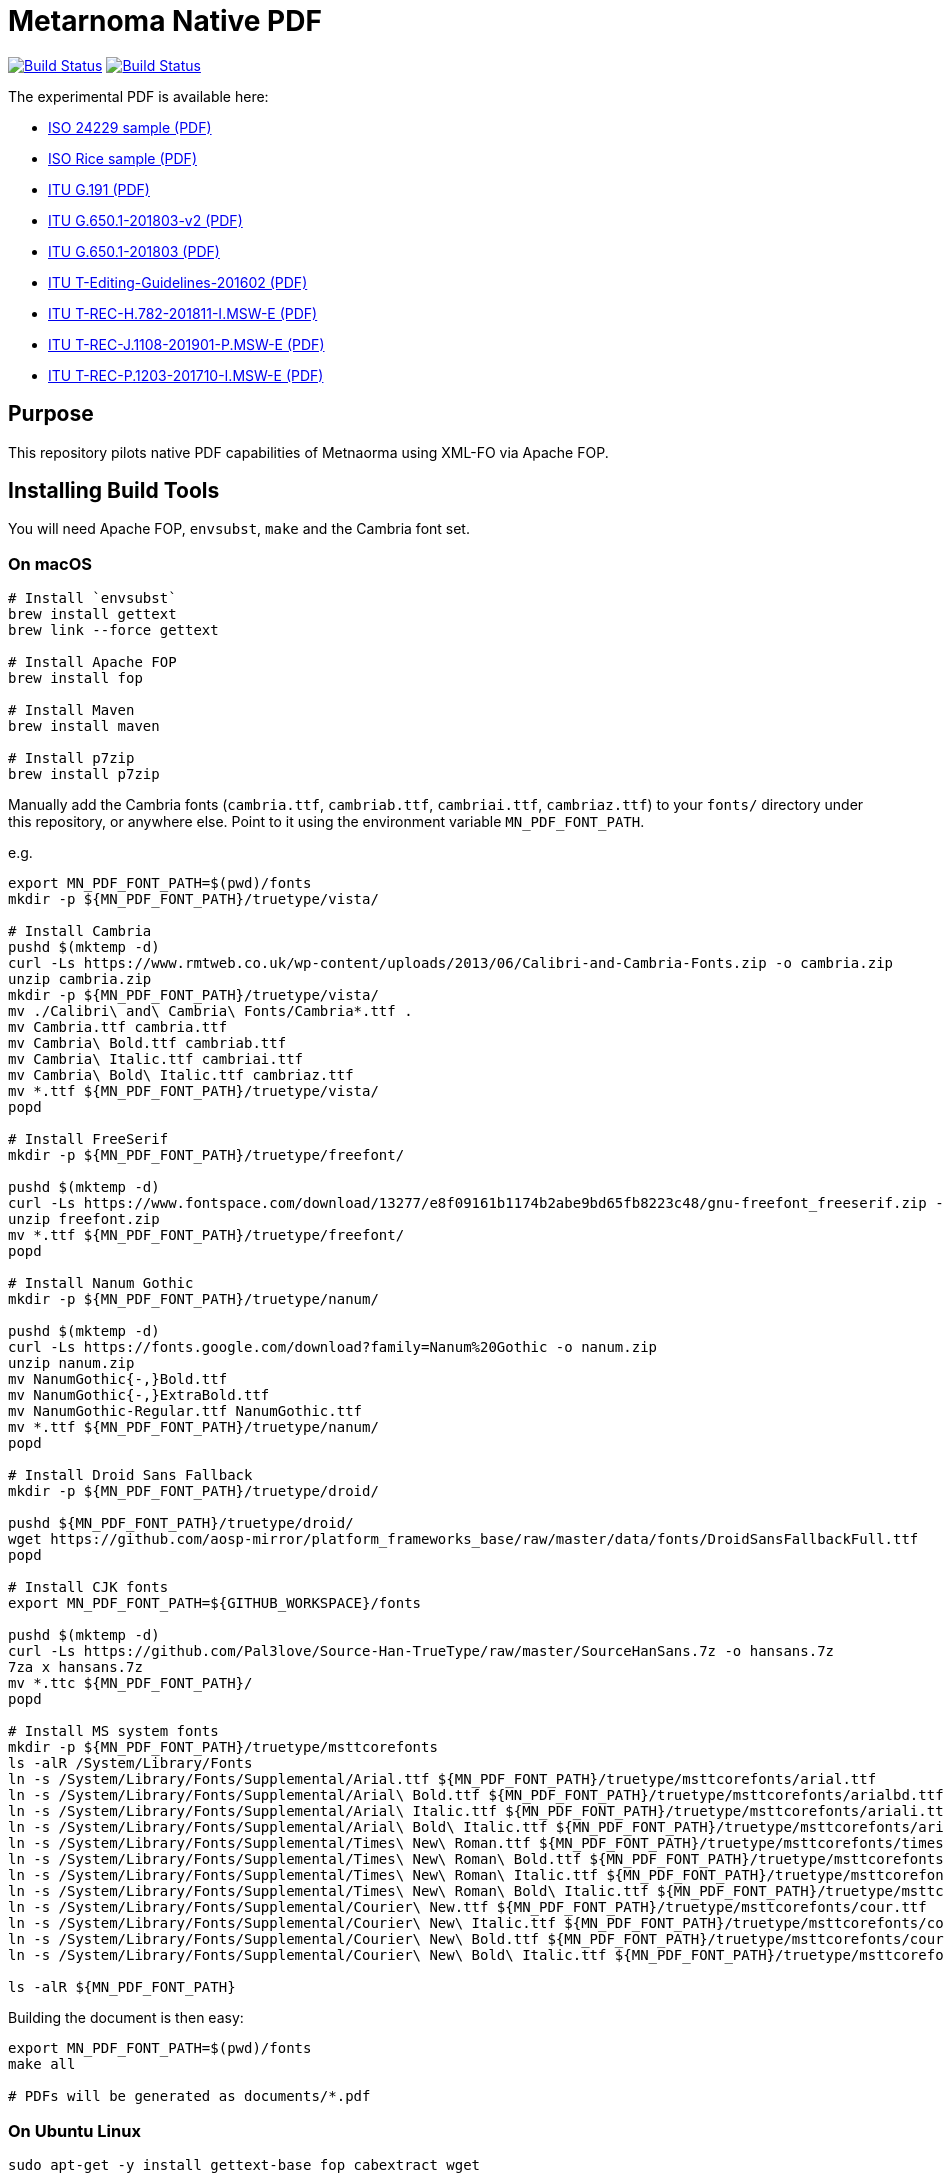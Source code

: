= Metarnoma Native PDF

image:https://github.com/metanorma/mn-native-pdf/workflows/ubuntu/badge.svg["Build Status", link="https://github.com/metanorma/mn-native-pdf/actions?workflow=ubuntu"]
image:https://github.com/metanorma/mn-native-pdf/workflows/macos/badge.svg["Build Status", link="https://github.com/metanorma/mn-native-pdf/actions?workflow=macos"]

The experimental PDF is available here:

* https://metanorma.github.io/mn-native-pdf/iso-24229.pdf[ISO 24229 sample (PDF)]
* https://metanorma.github.io/mn-native-pdf/iso-rice-en.pdf[ISO Rice sample (PDF)]
* https://metanorma.github.io/mn-native-pdf/itu-G.191.pdf[ITU G.191 (PDF)]
* https://metanorma.github.io/mn-native-pdf/itu-G.650.1-201803-v2.pdf[ITU G.650.1-201803-v2 (PDF)]
* https://metanorma.github.io/mn-native-pdf/itu-G.650.1-201803.pdf[ITU G.650.1-201803 (PDF)]
* https://metanorma.github.io/mn-native-pdf/itu-T-Editing-Guidelines-201602.pdf[ITU T-Editing-Guidelines-201602 (PDF)]
* https://metanorma.github.io/mn-native-pdf/itu-T-REC-H.782-201811-I.MSW-E.pdf[ITU T-REC-H.782-201811-I.MSW-E (PDF)]
* https://metanorma.github.io/mn-native-pdf/itu-T-REC-J.1108-201901-P.MSW-E.pdf[ITU T-REC-J.1108-201901-P.MSW-E (PDF)]
* https://metanorma.github.io/mn-native-pdf/itu-T-REC-P.1203-201710-I.MSW-E.pdf[ITU T-REC-P.1203-201710-I.MSW-E (PDF)]


== Purpose

This repository pilots native PDF capabilities of Metnaorma using XML-FO via Apache FOP.


== Installing Build Tools

You will need Apache FOP, `envsubst`, `make` and the Cambria font set.

=== On macOS

[source,sh]
----
# Install `envsubst`
brew install gettext
brew link --force gettext

# Install Apache FOP
brew install fop

# Install Maven
brew install maven

# Install p7zip
brew install p7zip
----

Manually add the Cambria fonts (`cambria.ttf`, `cambriab.ttf`, `cambriai.ttf`, `cambriaz.ttf`) to your `fonts/` directory under this repository, or anywhere else. Point to it using the environment variable `MN_PDF_FONT_PATH`.

e.g.
[source,sh]
----
export MN_PDF_FONT_PATH=$(pwd)/fonts
mkdir -p ${MN_PDF_FONT_PATH}/truetype/vista/

# Install Cambria
pushd $(mktemp -d)
curl -Ls https://www.rmtweb.co.uk/wp-content/uploads/2013/06/Calibri-and-Cambria-Fonts.zip -o cambria.zip
unzip cambria.zip
mkdir -p ${MN_PDF_FONT_PATH}/truetype/vista/
mv ./Calibri\ and\ Cambria\ Fonts/Cambria*.ttf .
mv Cambria.ttf cambria.ttf
mv Cambria\ Bold.ttf cambriab.ttf
mv Cambria\ Italic.ttf cambriai.ttf
mv Cambria\ Bold\ Italic.ttf cambriaz.ttf
mv *.ttf ${MN_PDF_FONT_PATH}/truetype/vista/
popd

# Install FreeSerif
mkdir -p ${MN_PDF_FONT_PATH}/truetype/freefont/

pushd $(mktemp -d)
curl -Ls https://www.fontspace.com/download/13277/e8f09161b1174b2abe9bd65fb8223c48/gnu-freefont_freeserif.zip -o freefont.zip
unzip freefont.zip
mv *.ttf ${MN_PDF_FONT_PATH}/truetype/freefont/
popd

# Install Nanum Gothic
mkdir -p ${MN_PDF_FONT_PATH}/truetype/nanum/

pushd $(mktemp -d)
curl -Ls https://fonts.google.com/download?family=Nanum%20Gothic -o nanum.zip
unzip nanum.zip
mv NanumGothic{-,}Bold.ttf
mv NanumGothic{-,}ExtraBold.ttf
mv NanumGothic-Regular.ttf NanumGothic.ttf
mv *.ttf ${MN_PDF_FONT_PATH}/truetype/nanum/
popd

# Install Droid Sans Fallback
mkdir -p ${MN_PDF_FONT_PATH}/truetype/droid/

pushd ${MN_PDF_FONT_PATH}/truetype/droid/
wget https://github.com/aosp-mirror/platform_frameworks_base/raw/master/data/fonts/DroidSansFallbackFull.ttf
popd

# Install CJK fonts
export MN_PDF_FONT_PATH=${GITHUB_WORKSPACE}/fonts

pushd $(mktemp -d)
curl -Ls https://github.com/Pal3love/Source-Han-TrueType/raw/master/SourceHanSans.7z -o hansans.7z
7za x hansans.7z
mv *.ttc ${MN_PDF_FONT_PATH}/
popd

# Install MS system fonts
mkdir -p ${MN_PDF_FONT_PATH}/truetype/msttcorefonts
ls -alR /System/Library/Fonts
ln -s /System/Library/Fonts/Supplemental/Arial.ttf ${MN_PDF_FONT_PATH}/truetype/msttcorefonts/arial.ttf
ln -s /System/Library/Fonts/Supplemental/Arial\ Bold.ttf ${MN_PDF_FONT_PATH}/truetype/msttcorefonts/arialbd.ttf
ln -s /System/Library/Fonts/Supplemental/Arial\ Italic.ttf ${MN_PDF_FONT_PATH}/truetype/msttcorefonts/ariali.ttf
ln -s /System/Library/Fonts/Supplemental/Arial\ Bold\ Italic.ttf ${MN_PDF_FONT_PATH}/truetype/msttcorefonts/arialbi.ttf
ln -s /System/Library/Fonts/Supplemental/Times\ New\ Roman.ttf ${MN_PDF_FONT_PATH}/truetype/msttcorefonts/times.ttf
ln -s /System/Library/Fonts/Supplemental/Times\ New\ Roman\ Bold.ttf ${MN_PDF_FONT_PATH}/truetype/msttcorefonts/timesbd.ttf
ln -s /System/Library/Fonts/Supplemental/Times\ New\ Roman\ Italic.ttf ${MN_PDF_FONT_PATH}/truetype/msttcorefonts/timesi.ttf
ln -s /System/Library/Fonts/Supplemental/Times\ New\ Roman\ Bold\ Italic.ttf ${MN_PDF_FONT_PATH}/truetype/msttcorefonts/timesbi.ttf
ln -s /System/Library/Fonts/Supplemental/Courier\ New.ttf ${MN_PDF_FONT_PATH}/truetype/msttcorefonts/cour.ttf
ln -s /System/Library/Fonts/Supplemental/Courier\ New\ Italic.ttf ${MN_PDF_FONT_PATH}/truetype/msttcorefonts/couri.ttf
ln -s /System/Library/Fonts/Supplemental/Courier\ New\ Bold.ttf ${MN_PDF_FONT_PATH}/truetype/msttcorefonts/courbd.ttf
ln -s /System/Library/Fonts/Supplemental/Courier\ New\ Bold\ Italic.ttf ${MN_PDF_FONT_PATH}/truetype/msttcorefonts/courbi.ttf

ls -alR ${MN_PDF_FONT_PATH}

----

Building the document is then easy:

[source,sh]
----
export MN_PDF_FONT_PATH=$(pwd)/fonts
make all

# PDFs will be generated as documents/*.pdf
----

=== On Ubuntu Linux

[source,sh]
----
sudo apt-get -y install gettext-base fop cabextract wget

# Install fontforge
sudo apt-get -y install software-properties-common
sudo add-apt-repository ppa:fontforge/fontforge
sudo apt-get update
sudo apt-get -y install fontforge

# Install fonts
sudo apt-get -y install fonts-freefont-ttf fonts-nanum fonts-droid-fallback

# Install MS system fonts
echo ttf-mscorefonts-installer msttcorefonts/accepted-mscorefonts-eula select true | sudo debconf-set-selections
sudo apt-get install ttf-mscorefonts-installer

# Setup Cambria fonts
curl -Ls https://gist.github.com/maxwelleite/10774746/raw/ttf-vista-fonts-installer.sh | sudo bash
sudo chown -R $(whoami) /usr/share/fonts/
mkdir -p ~/.fonts
cp -a /usr/share/fonts/* ~/.fonts
----

NOTE: While the Cambria fonts can be setup using the very super convenient setup script kindly provided by http://plasmasturm.org[Aristotle Pagaltzis] at http://plasmasturm.org/code/vistafonts-installer/ , we have switched to https://gist.github.com/maxwelleite/10774746/raw/ttf-vista-fonts-installer.sh in order to be able to extract "Cambria Math" from `cambria.ttc` with `fontforge` for math equations.


Building the document is then easy:

[source,sh]
----
export MN_PDF_FONT_PATH=~/.fonts

# Pull submodules
make update-init update-modules

# PDFs will be generated as documents/*.pdf
make all
----


== Copyright

Ribose Inc.
